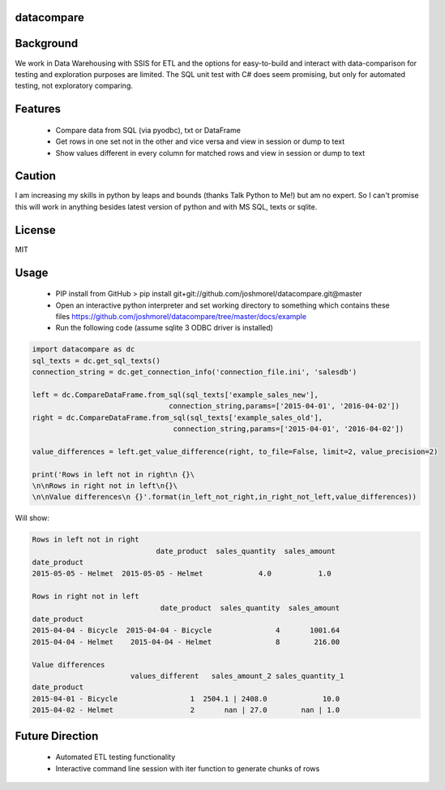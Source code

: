 datacompare
------------------

Background
---------------

We work in Data Warehousing with SSIS for ETL and the options for easy-to-build and interact with data-comparison for testing and exploration purposes are limited.
The SQL unit test with C# does seem promising, but only for automated testing, not exploratory comparing.

Features
---------------
    - Compare data from SQL (via pyodbc), txt or DataFrame
    - Get rows in one set not in the other and vice versa and view in session or dump to text
    - Show values different in every column for matched rows and view in session or dump to text

Caution
---------------
I am increasing my skills in python by leaps and bounds (thanks Talk Python to Me!) but am no expert. So I can't promise this will work in anything besides
latest version of python and with MS SQL, texts or sqlite.

License
---------------
MIT

Usage
---------------

    - PIP install from GitHub > pip install git+git://github.com/joshmorel/datacompare.git@master
    - Open an interactive python interpreter and set working directory to something which contains these files https://github.com/joshmorel/datacompare/tree/master/docs/example
    - Run the following code (assume sqlite 3 ODBC driver is installed)

.. code-block:: python

    import datacompare as dc
    sql_texts = dc.get_sql_texts()
    connection_string = dc.get_connection_info('connection_file.ini', 'salesdb')

    left = dc.CompareDataFrame.from_sql(sql_texts['example_sales_new'],
                                    connection_string,params=['2015-04-01', '2016-04-02'])
    right = dc.CompareDataFrame.from_sql(sql_texts['example_sales_old'],
                                     connection_string,params=['2015-04-01', '2016-04-02'])

    value_differences = left.get_value_difference(right, to_file=False, limit=2, value_precision=2)

    print('Rows in left not in right\n {}\
    \n\nRows in right not in left\n{}\
    \n\nValue differences\n {}'.format(in_left_not_right,in_right_not_left,value_differences))

Will show:

.. code-block:: python

    Rows in left not in right
                                 date_product  sales_quantity  sales_amount
    date_product
    2015-05-05 - Helmet  2015-05-05 - Helmet             4.0           1.0

    Rows in right not in left
                                  date_product  sales_quantity  sales_amount
    date_product
    2015-04-04 - Bicycle  2015-04-04 - Bicycle               4       1001.64
    2015-04-04 - Helmet    2015-04-04 - Helmet               8        216.00

    Value differences
                           values_different   sales_amount_2 sales_quantity_1
    date_product
    2015-04-01 - Bicycle                 1  2504.1 | 2408.0             10.0
    2015-04-02 - Helmet                  2       nan | 27.0        nan | 1.0

Future Direction
------------------
    - Automated ETL testing functionality
    - Interactive command line session with iter function to generate chunks of rows
